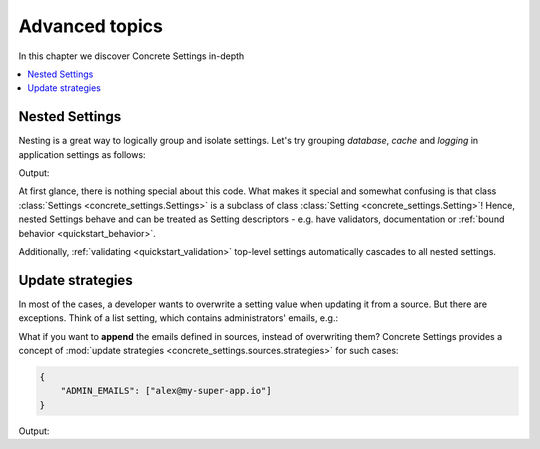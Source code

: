 Advanced topics
===============

In this chapter we discover Concrete Settings in-depth

.. contents::
   :local:


Nested Settings
---------------

Nesting is a great way to logically group and isolate settings.
Let's try grouping *database*, *cache* and *logging* in
application settings as follows:

.. testcode:: quickstart-nested

   from concrete_settings import Settings

   class DBSettings(Settings):
       USER = 'alex'
       PASSWORD  = 'secret'
       SERVER = 'localhost@5432'

   class CacheSettings(Settings):
       ENGINE = 'DatabaseCache'
       TIMEOUT = 300

   class LoggingSettings(Settings):
       LEVEL = 'INFO'
       FORMAT = '%(asctime)s %(levelname)-8s %(name)-15s %(message)s'


   class AppSettings(Settings):
       DB = DBSettings()
       CACHE = CacheSettings()
       LOG = LoggingSettings()

   app_settings = AppSettings()
   print(app_settings.LOG.LEVEL)

Output:

.. testoutput:: quickstart-nested

   INFO

At first glance, there is nothing special about this code.
What makes it special and somewhat confusing is
that class :class:`Settings <concrete_settings.Settings>` is a
subclass of class :class:`Setting <concrete_settings.Setting>`!
Hence, nested Settings behave and can be treated
as Setting descriptors - e.g. have validators, documentation
or :ref:`bound behavior <quickstart_behavior>`.

Additionally, :ref:`validating <quickstart_validation>` top-level settings
automatically cascades to all nested settings.



Update strategies
-----------------

In most of the cases, a developer wants to overwrite a setting value
when updating it from a source. But there are exceptions.
Think of a list setting, which contains administrators' emails, e.g.:

.. testcode:: quickstart-update-strategies

   from typing import List
   from concrete_settings import Settings

   class AppSettings(Settings):
       ADMIN_EMAILS: List[str] = [
           'admin@example.com'
       ]


What if you want to **append** the emails defined in sources, instead
of overwriting them? Concrete Settings provides a concept of
:mod:`update strategies <concrete_settings.sources.strategies>`
for such cases:

.. code-block:: json

   {
       "ADMIN_EMAILS": ["alex@my-super-app.io"]
   }

.. testsetup:: quickstart-update-strategies

   with open('/tmp/cs-quickstart-settings.json', 'w') as f:
       f.write('''
           {
               "ADMIN_EMAILS": ["alex@my-super-app.io"]
           }
       ''')

.. testcode:: quickstart-update-strategies

   from concrete_settings.sources import strategies

   ...

   app_settings = AppSettings()
   app_settings.update('/tmp/cs-quickstart-settings.json', strategies={
       'ADMIN_EMAILS': strategies.append
   })
   print(app_settings.ADMIN_EMAILS)

.. testcleanup:: quickstart-update-strategies

   import os
   os.remove('/tmp/cs-quickstart-settings.json')

Output:

.. testoutput:: quickstart-update-strategies

   ['admin@example.com', 'alex@my-super-app.io']


